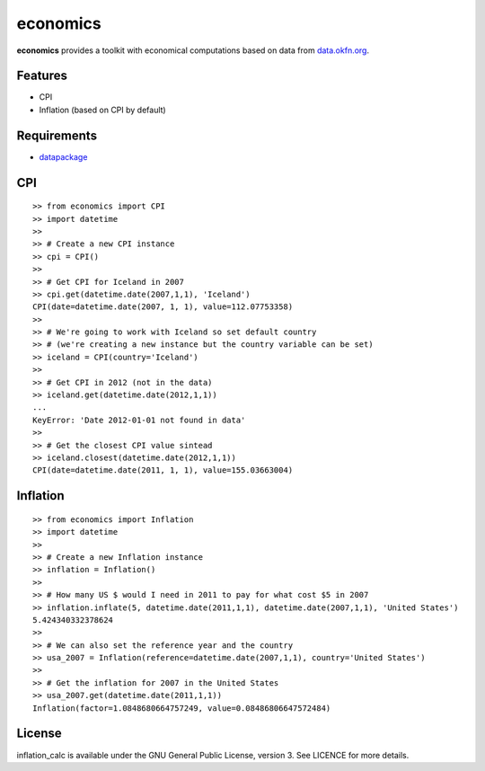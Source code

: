 economics
=========

**economics** provides a toolkit with economical computations based on
data from `data.okfn.org <http://data.okfn.org/data>`__.

Features
--------

-  CPI
-  Inflation (based on CPI by default)

Requirements
------------

-  `datapackage <https://pypi.python.org/pypi/datapackage/>`__

CPI
---

::

    >> from economics import CPI
    >> import datetime
    >>
    >> # Create a new CPI instance
    >> cpi = CPI()
    >>
    >> # Get CPI for Iceland in 2007
    >> cpi.get(datetime.date(2007,1,1), 'Iceland')
    CPI(date=datetime.date(2007, 1, 1), value=112.07753358)
    >> 
    >> # We're going to work with Iceland so set default country
    >> # (we're creating a new instance but the country variable can be set)
    >> iceland = CPI(country='Iceland')
    >>
    >> # Get CPI in 2012 (not in the data)
    >> iceland.get(datetime.date(2012,1,1))
    ...
    KeyError: 'Date 2012-01-01 not found in data'
    >>
    >> # Get the closest CPI value sintead
    >> iceland.closest(datetime.date(2012,1,1))
    CPI(date=datetime.date(2011, 1, 1), value=155.03663004)

Inflation
---------

::

    >> from economics import Inflation
    >> import datetime
    >>
    >> # Create a new Inflation instance
    >> inflation = Inflation()
    >>
    >> # How many US $ would I need in 2011 to pay for what cost $5 in 2007
    >> inflation.inflate(5, datetime.date(2011,1,1), datetime.date(2007,1,1), 'United States')
    5.424340332378624
    >> 
    >> # We can also set the reference year and the country
    >> usa_2007 = Inflation(reference=datetime.date(2007,1,1), country='United States')
    >>
    >> # Get the inflation for 2007 in the United States
    >> usa_2007.get(datetime.date(2011,1,1))
    Inflation(factor=1.0848680664757249, value=0.08486806647572484)

License
-------

inflation_calc is available under the GNU General Public License, version 3.
See LICENCE for more details.
